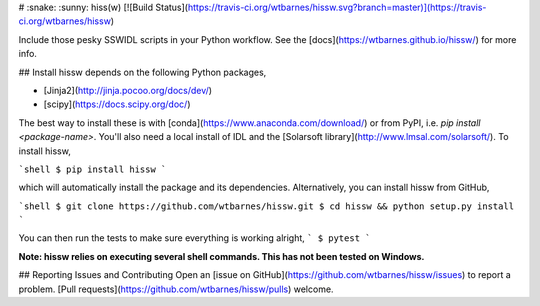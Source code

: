 # :snake: :sunny: hiss(w)
[![Build Status](https://travis-ci.org/wtbarnes/hissw.svg?branch=master)](https://travis-ci.org/wtbarnes/hissw)

Include those pesky SSWIDL scripts in your Python workflow. See the [docs](https://wtbarnes.github.io/hissw/) for more info.

## Install
hissw depends on the following Python packages,

* [Jinja2](http://jinja.pocoo.org/docs/dev/)
* [scipy](https://docs.scipy.org/doc/)

The best way to install these is with [conda](https://www.anaconda.com/download/) or from PyPI, i.e. `pip install <package-name>`. You'll also need a local install of IDL and the [Solarsoft library](http://www.lmsal.com/solarsoft/). To install hissw,

```shell
$ pip install hissw
```

which will automatically install the package and its dependencies. Alternatively, you can install hissw from GitHub,

```shell
$ git clone https://github.com/wtbarnes/hissw.git
$ cd hissw && python setup.py install
```

You can then run the tests to make sure everything is working alright,
```
$ pytest
```

**Note: hissw relies on executing several shell commands. This has not been tested on Windows.** 

## Reporting Issues and Contributing
Open an [issue on GitHub](https://github.com/wtbarnes/hissw/issues) to report a problem. [Pull requests](https://github.com/wtbarnes/hissw/pulls) welcome.


